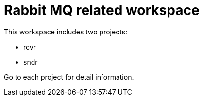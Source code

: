# Rabbit MQ related workspace

This workspace includes two projects:

- rcvr
- sndr

Go to each project for detail information.

